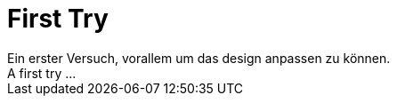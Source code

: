 = First Try
:hp-tags: try,
Ein erster Versuch, vorallem um das design anpassen zu können.
A first try ...